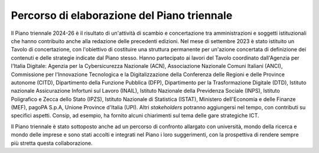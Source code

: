 Percorso di elaborazione del Piano triennale
============================================

Il Piano triennale 2024-26 è il risultato di un'attività di scambio e
concertazione tra amministrazioni e soggetti istituzionali che hanno
contribuito anche alla redazione delle precedenti edizioni. Nel mese di
settembre 2023 è stato istituito un Tavolo di concertazione, con
l'obiettivo di costituire una struttura permanente per un'azione
concertata di definizione dei contenuti e delle strategie indicate dal
Piano stesso. Hanno partecipato ai lavori del Tavolo coordinato
dall'Agenzia per l'Italia Digitale: Agenzia per la Cybersicurezza
Nazionale (ACN), Associazione Nazionale Comuni Italiani (ANCI),
Commissione per l'Innovazione Tecnologica e la Digitalizzazione della
Conferenza delle Regioni e delle Province autonome (CITD), Dipartimento
della Funzione Pubblica (DFP), Dipartimento per la Trasformazione
Digitale (DTD), Istituto nazionale Assicurazione Infortuni sul Lavoro
(INAIL), Istituto Nazionale della Previdenza Sociale (INPS), Istituto
Poligrafico e Zecca dello Stato (IPZS), Istituto Nazionale di Statistica
(ISTAT), Ministero dell'Economia e delle Finanze (MEF), pagoPA S.p.A,
Unione Province d'Italia (UPI). Altri *stakeholders* potranno
aggiungersi nel tempo, con contributi su specifici aspetti. Consip, ad
esempio, ha fornito alcuni chiarimenti sul tema delle gare strategiche
ICT.

Il Piano triennale è stato sottoposto anche ad un percorso di confronto
allargato con università, mondo della ricerca e mondo delle imprese e
sono stati accolti e integrati nel Piano i loro suggerimenti, con la
prospettiva di rendere sempre più stretta questa collaborazione.
